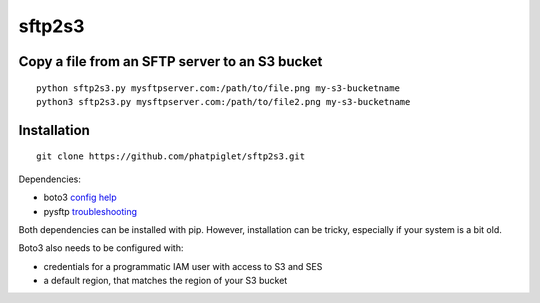 =======
sftp2s3
=======
Copy a file from an SFTP server to an S3 bucket
-------

::

    python sftp2s3.py mysftpserver.com:/path/to/file.png my-s3-bucketname
    python3 sftp2s3.py mysftpserver.com:/path/to/file2.png my-s3-bucketname

Installation
-------

::

    git clone https://github.com/phatpiglet/sftp2s3.git

Dependencies:

- boto3 `config help`_
- pysftp troubleshooting_

Both dependencies can be installed with pip. However, installation can be tricky, especially if your system is a bit old.

Boto3 also needs to be configured with:

- credentials for a programmatic IAM user
  with access to S3 and SES
- a default region, that matches the
  region of your S3 bucket

.. _config help: http://boto3.readthedocs.io/en/latest/guide/quickstart.html
.. _troubleshooting: https://stackoverflow.com/questions/22073516/failed-to-install-python-cryptography-package-with-pip-and-setup-py
